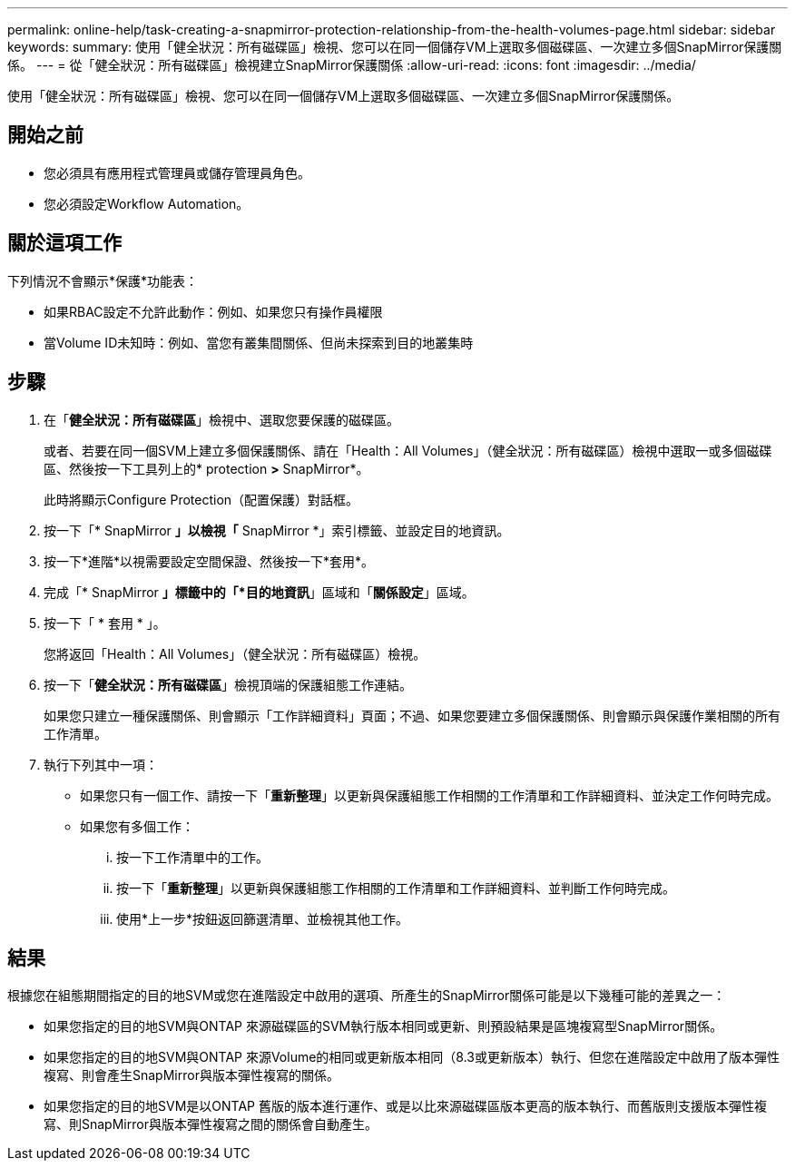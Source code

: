 ---
permalink: online-help/task-creating-a-snapmirror-protection-relationship-from-the-health-volumes-page.html 
sidebar: sidebar 
keywords:  
summary: 使用「健全狀況：所有磁碟區」檢視、您可以在同一個儲存VM上選取多個磁碟區、一次建立多個SnapMirror保護關係。 
---
= 從「健全狀況：所有磁碟區」檢視建立SnapMirror保護關係
:allow-uri-read: 
:icons: font
:imagesdir: ../media/


[role="lead"]
使用「健全狀況：所有磁碟區」檢視、您可以在同一個儲存VM上選取多個磁碟區、一次建立多個SnapMirror保護關係。



== 開始之前

* 您必須具有應用程式管理員或儲存管理員角色。
* 您必須設定Workflow Automation。




== 關於這項工作

下列情況不會顯示*保護*功能表：

* 如果RBAC設定不允許此動作：例如、如果您只有操作員權限
* 當Volume ID未知時：例如、當您有叢集間關係、但尚未探索到目的地叢集時




== 步驟

. 在「*健全狀況：所有磁碟區*」檢視中、選取您要保護的磁碟區。
+
或者、若要在同一個SVM上建立多個保護關係、請在「Health：All Volumes」（健全狀況：所有磁碟區）檢視中選取一或多個磁碟區、然後按一下工具列上的* protection *>* SnapMirror*。

+
此時將顯示Configure Protection（配置保護）對話框。

. 按一下「* SnapMirror *」以檢視「* SnapMirror *」索引標籤、並設定目的地資訊。
. 按一下*進階*以視需要設定空間保證、然後按一下*套用*。
. 完成「* SnapMirror *」標籤中的「*目的地資訊*」區域和「*關係設定*」區域。
. 按一下「 * 套用 * 」。
+
您將返回「Health：All Volumes」（健全狀況：所有磁碟區）檢視。

. 按一下「*健全狀況：所有磁碟區*」檢視頂端的保護組態工作連結。
+
如果您只建立一種保護關係、則會顯示「工作詳細資料」頁面；不過、如果您要建立多個保護關係、則會顯示與保護作業相關的所有工作清單。

. 執行下列其中一項：
+
** 如果您只有一個工作、請按一下「*重新整理*」以更新與保護組態工作相關的工作清單和工作詳細資料、並決定工作何時完成。
** 如果您有多個工作：
+
... 按一下工作清單中的工作。
... 按一下「*重新整理*」以更新與保護組態工作相關的工作清單和工作詳細資料、並判斷工作何時完成。
... 使用*上一步*按鈕返回篩選清單、並檢視其他工作。








== 結果

根據您在組態期間指定的目的地SVM或您在進階設定中啟用的選項、所產生的SnapMirror關係可能是以下幾種可能的差異之一：

* 如果您指定的目的地SVM與ONTAP 來源磁碟區的SVM執行版本相同或更新、則預設結果是區塊複寫型SnapMirror關係。
* 如果您指定的目的地SVM與ONTAP 來源Volume的相同或更新版本相同（8.3或更新版本）執行、但您在進階設定中啟用了版本彈性複寫、則會產生SnapMirror與版本彈性複寫的關係。
* 如果您指定的目的地SVM是以ONTAP 舊版的版本進行運作、或是以比來源磁碟區版本更高的版本執行、而舊版則支援版本彈性複寫、則SnapMirror與版本彈性複寫之間的關係會自動產生。


